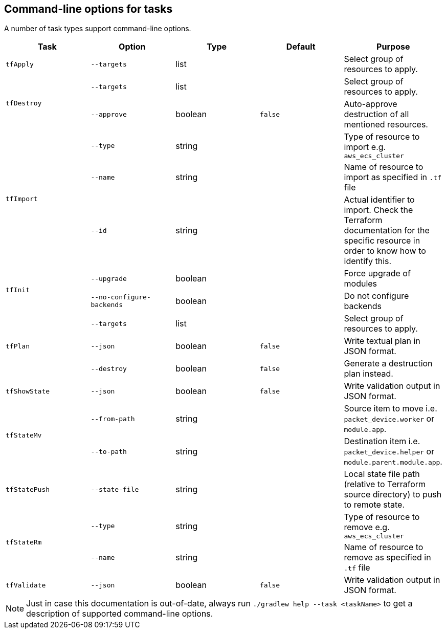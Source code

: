 == Command-line options for tasks

A number of task types support command-line options.

[%header,cols=5*]
|===
| Task
| Option
| Type
| Default
| Purpose

<.^| `tfApply`
| `--targets`
| list
| {nbsp}
| Select group of resources to apply.

.2+<.^| `tfDestroy`
| `--targets`
| list
| {nbsp}
| Select group of resources to apply.

| `--approve`
| boolean
| `false`
| Auto-approve destruction of all mentioned resources.

.3+<.^| `tfImport`
| `--type`
| string
| {nbsp}
| Type of resource to import e.g. `aws_ecs_cluster`

| `--name`
| string
| {nbsp}
| Name of resource to import as specified in `.tf` file

| `--id`
| string
| {nbsp}
| Actual identifier to import. Check the Terraform documentation for the specific resource in order to know how to identify this.

.2+<.^| `tfInit`
| `--upgrade`
| boolean
| {nbsp}
| Force upgrade of modules

| `--no-configure-backends`
| boolean
| {nbsp}
| Do not configure backends

.3+<.^| `tfPlan`
| `--targets`
| list
| {nbsp}
| Select group of resources to apply.

| `--json`
| boolean
| `false`
| Write textual plan in JSON format.

| `--destroy`
| boolean
| `false`
| Generate a destruction plan instead.

<.^| `tfShowState`
| `--json`
| boolean
| `false`
| Write validation output in JSON format.

.2+<.^| `tfStateMv`
| `--from-path`
| string
| {nbsp}
| Source item to move i.e. `packet_device.worker` or `module.app`.

| `--to-path`
| string
| {nbsp}
| Destination item i.e. `packet_device.helper` or `module.parent.module.app`.

<.^| `tfStatePush`
| `--state-file`
| string
| {nbsp}
| Local state file path (relative to Terraform source directory) to push to remote state.

.2+<.^| `tfStateRm`
| `--type`
| string
| {nbsp}
| Type of resource to remove e.g. `aws_ecs_cluster`

| `--name`
| string
| {nbsp}
| Name of resource to remove as specified in `.tf` file

<.^| `tfValidate`
| `--json`
| boolean
| `false`
| Write validation output in JSON format.

|===

NOTE: Just in case this documentation is out-of-date, always run `./gradlew help --task <taskName>` to get a description of supported command-line options.
